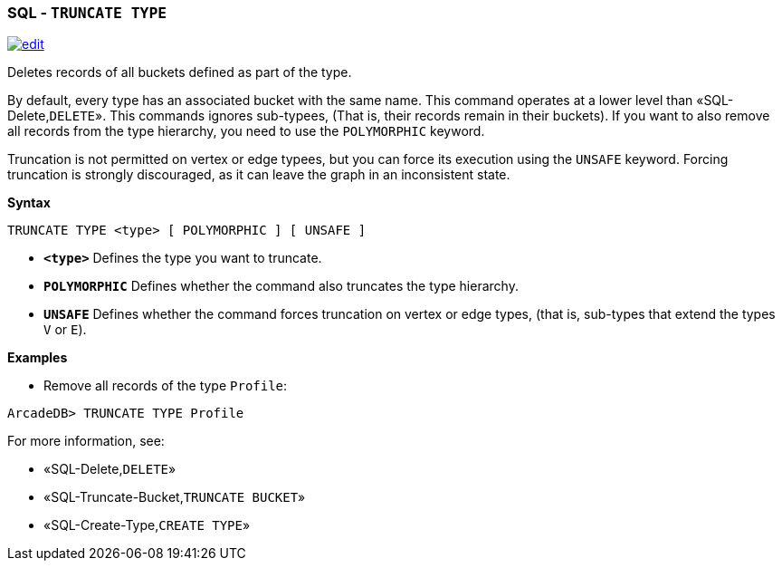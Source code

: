 [discrete]

=== SQL - `TRUNCATE TYPE`

image:../images/edit.png[link="https://github.com/ArcadeData/arcadedb-docs/blob/main/src/main/asciidoc/sql/SQL-Truncate-Type.md" float=right]

Deletes records of all buckets defined as part of the type. 

By default, every type has an associated bucket with the same name. This command operates at a lower level than «SQL-Delete,`DELETE`». This commands ignores sub-typees, (That is, their records remain in their buckets). If you want to also remove all records from the type hierarchy, you need to use the `POLYMORPHIC` keyword.

Truncation is not permitted on vertex or edge typees, but you can force its execution using the `UNSAFE` keyword. Forcing truncation is strongly discouraged, as it can leave the graph in an inconsistent state.

*Syntax*

----
TRUNCATE TYPE <type> [ POLYMORPHIC ] [ UNSAFE ] 

----

* *`&lt;type&gt;`* Defines the type you want to truncate.
* *`POLYMORPHIC`* Defines whether the command also truncates the type hierarchy.
* *`UNSAFE`* Defines whether the command forces truncation on vertex or edge types, (that is, sub-types that extend the types `V` or `E`).

*Examples*

* Remove all records of the type `Profile`:

----
ArcadeDB> TRUNCATE TYPE Profile
----

For more information, see:

* «SQL-Delete,`DELETE`»
* «SQL-Truncate-Bucket,`TRUNCATE BUCKET`»
* «SQL-Create-Type,`CREATE TYPE`»